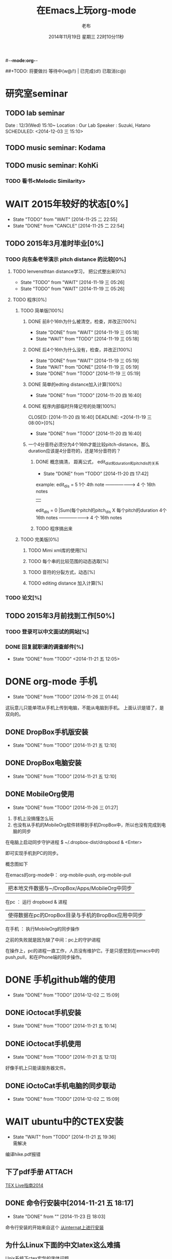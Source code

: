 #-*-mode:org-*-
#+LAST_MOBILE_CHANGE: 2014-11-26 03:43:03
#+TITLE:      在Emacs上玩org-mode
#+AUTHOR:     老布
#+DATE:       2014年11月19日 星期三 22时10分11秒
##+TODO:  将要做(t) 等待中(w@/!) | 已完成(d!) 已取消(c@)
#+TODO:  TODO(t) WAIT(w@/!) | DONE(d!) CANCLE(c@)

* 研究室seminar
 
** TODO lab seminar

Date : 12/3(Wed) 15:10~
Location : Our Lab
Speaker : Suzuki, Hatano
   SCHEDULED: <2014-12-03 三 15:10> 
   :PROPERTIES:
   :ID:       bde62ddd-f5ba-451b-b187-2f7a94bcae43
   :END:

** TODO music seminar: Kodama
   SCHEDULED: <2014-12-04 四 15:10>
   :PROPERTIES:
   :ID:       3d34b3bb-dd43-4972-b11a-7ac6f7521cf7
   :END:
** TODO music seminar: KohKi
   SCHEDULED: <2014-12-11 四 15:00>
   :PROPERTIES:
   :ID:       5cf40f91-c907-4a9d-b2cd-f803a128054f
   :END:

*** TODO 看书<Melodic Similarity>
    :PROPERTIES:
    :ID:       cc99ac67-a103-44ec-9b42-275f70b0a874
    :END:

 
* WAIT 2015年较好的状态[0%]
  - State "TODO"     from "WAIT"     [2014-11-25 二 22:55]
  - State "DONE"     from "CANCLE"     [2014-11-25 二 22:54]
  :PROPERTIES:
  :ID:       71c8af4c-988f-482c-a84a-3b2d13ed4aa2
  :END:

** TODO 2015年3月准时毕业[0%]
   :PROPERTIES:
   :ID:       1e4d2bc7-f318-446b-b4ff-27d4a3767749
   :END:
*** TODO 向东条老爷演示 pitch distance 的比较[0%]
    DEADLINE: <2014-11-21 五>
    :PROPERTIES:
    :ID:       10cb2a94-c3b2-47ed-8fd0-8a37ae5c7b0d
    :END:
**** TODO lenvensthtan distance学习， 把公式整出来[0%]
     DEADLINE: <2014-11-20 四 14:00>
     - State "TODO"     from "WAIT"     [2014-11-19 三 05:26]
     - State "TODO"     from "WAIT"     [2014-11-19 三 05:26]
     :PROPERTIES:
     :ID:       1f2929f1-3589-491b-ad28-2fbf432d2c4e
     :END:
**** TODO 程序[0%]
     DEADLINE: <2014-11-20 四 20:00>
     :PROPERTIES:
     :ID:       460effb7-5cf9-44e4-9678-35e71bd53e57
     :END:
***** TODO 简单版[100%]
      :PROPERTIES:
      :ID:       f2b4043c-c4f3-41a0-b6aa-54482e07bfb5
      :END:
****** DONE 前8个16th为什么被清空，检查，并改正[100%]
       CLOSED: [2014-11-19 三 05:18] DEADLINE: <2014-11-18 二 04:00>
       - State "DONE"     from "WAIT"     [2014-11-19 三 05:18]
       - State "WAIT"     from "TODO"     [2014-11-19 三 05:18]
****** DONE 后4个16th为什么没有，检查，并改正[100%]
       CLOSED: [2014-11-19 三 05:19]
       - State "DONE"     from "WAIT"     [2014-11-19 三 05:19]
       - State "WAIT"     from "DONE"     [2014-11-19 三 05:19]
       - State "DONE"     from "TODO"     [2014-11-19 三 05:19]
****** DONE 简单的edting distance加入计算[100%]
       CLOSED: [2014-11-20 四 16:40] DEADLINE: <2014-11-19 三 16:35>
       - State "DONE"     from "TODO"     [2014-11-20 四 16:40]
****** DONE 程序内部临时升降记号的处理[100%]
       CLOSED: [2014-11-20 四 16:40] DEADLINE: <2014-11-19 三 08:00>[0%]
       - State "DONE"     from "TODO"     [2014-11-20 四 16:40]

****** 一个4分音符必须分为4个16th才能比较pitch-distance。那么duration应该是4分音符的，还是16分音符的？
       DEADLINE: <2014-11-20 四 18:00>
       :PROPERTIES:
       :ID:       b8aab014-ba48-407b-a9b6-6be03bd3472b
       :END:

******* DONE 概念搞清， 距离公式， edit_dist和duration和pitch_dis的关系
         CLOSED: [2014-11-20 四 17:42]
         - State "DONE"     from "TODO"     [2014-11-20 四 17:42]
 example: 
                   edit_dis = 5
 1个 4th  note   -------------------->   4 个  16th notes
                                                | 
                   edit_dis = 0                 |Sum(每个pitch的pitch_dis X  每个pitch的duration
 4个 16th notes  -------------------->   4 个  16th notes



******* TODO 程序搞出来
	:PROPERTIES:
	:ID:       cacca9f1-16d9-4f29-9d5d-453ca214752e
	:END:


***** TODO 完美版[0%]
      :PROPERTIES:
      :ID:       6b0c08a0-102e-467d-826c-ad9c28564cd7
      :END:
****** TODO Mimi xml库的使用[%]
       :PROPERTIES:
       :ID:       d65ce752-d393-42e0-a700-b89c6b808348
       :END:
****** TODO 每个串的比较范围的动态选取[%]
       :PROPERTIES:
       :ID:       0ba2f76f-c85e-4abe-a8ef-1e247abef318
       :END:
****** TODO 音符的分裂方式，动态[%]
       :PROPERTIES:
       :ID:       e7458b41-893e-4cb1-9c20-c5d9e90e7645
       :END:
****** TODO editing distance 加入计算[%]
       :PROPERTIES:
       :ID:       094726f4-c865-459c-8317-19d98d9990fd
       :END:

*** TODO 论文[%]
    :PROPERTIES:
    :ID:       c9fcbf59-cbd6-4c57-8da4-48b7cf8068fc
    :END:
    

** TODO 2015年3月前找到工作[50%]
   :PROPERTIES:
   :ID:       6ac852f9-9b37-4638-8eaf-04ecbfeb383d
   :END:
*** TODO 登录可以中文面试的网站[%]
    :PROPERTIES:
    :ID:       836661a1-9d7b-4ed8-9703-5e27c0092fa7
    :END:
*** DONE 回复就职课的调查邮件[%]
    CLOSED: [2014-11-21 五 12:05] DEADLINE: <2014-11-21 五 12:00>
    - State "DONE"       from "TODO"       <2014-11-21 五 12:05>
    :PROPERTIES:
    :ID:       38689c1d-df28-4267-aa6b-64065baefefe
    :END:

    

* DONE org-mode 手机
  CLOSED: [2014-11-26 三 01:44]
  - State "DONE"       from "TODO"       [2014-11-26 三 01:44]
  :PROPERTIES:
  :ID:       35631fee-2f4b-4ea1-ae7e-151f412fa29b
  :END:
这玩意儿只能单项从手机上传到电脑，不能从电脑到手机。
上面认识是错了，是双向的。

** DONE DropBox手机版安装
   CLOSED: [2014-11-21 五 12:10]
   - State "DONE"     from "TODO"     [2014-11-21 五 12:10]
** DONE DropBox电脑安装
   CLOSED: [2014-11-21 五 12:10]
   - State "DONE"     from "TODO"     [2014-11-21 五 12:10]
** DONE MobileOrg使用
   CLOSED: [2014-11-26 三 01:27]
   - State "DONE"       from "TODO"       [2014-11-26 三 01:27]
   :PROPERTIES:
   :ID:       53b55ae6-cbeb-48a7-b032-6c877b6c7d90
   :END:
1. 手机上没搞懂怎么玩
2. 也没有从手机的MobileOrg软件转移到手机DropBox中，所以也没有完成到电
   脑的同步

在电脑上启动同步守护进程
 $ ~/.dropbox-dist/dropboxd & <Enter>

即可实现手机到PC的同步。

概念图如下

在emacs的org-mode中：  org-mobile-push, org-mobile-pull
                              |  把本地文件数据与~/DropBox/Apps/MobileOrg中同步
在pc               ：  运行 dropboxd & 进程                              
                              | 使得数据在pc的DropBox目录与手机的BropBox应用中同步 
在手机             ：  执行MobileOrg的同步操作                                                                                 

之前的失败就是因为缺了中间：pc上的守护进程

在操作上，pc的进程一直工作，人员没有维护它。于是只感觉到在emacs中的
push,pull，和在iPhone端的同步操作。


   
* DONE 手机github端的使用
  CLOSED: [2014-12-02 二 15:09]
  - State "DONE"       from "TODO"       [2014-12-02 二 15:09]
  :PROPERTIES:
  :ID:       571b7480-03fe-48f5-aea4-b19c4f3d0e1d
  :END:

** DONE iOctocat手机安装
   CLOSED: [2014-11-21 五 10:14]
   - State "DONE"     from "TODO"     [2014-11-21 五 10:14]
** DONE iOctocat手机使用
   CLOSED: [2014-11-21 五 12:13]
   - State "DONE"     from "TODO"     [2014-11-21 五 12:13]
好像手机上只能读服务器文件。
** DONE iOctoCat手机电脑的同步联动
   CLOSED: [2014-12-02 二 15:09]
   - State "DONE"       from "TODO"       [2014-12-02 二 15:09]
   :PROPERTIES:
   :ID:       eba16b52-1bbc-4047-a068-3fd3d0c44f9c
   :END:




* WAIT ubuntu中的CTEX安装
  - State "WAIT"     from "TODO"     [2014-11-21 五 19:36] \\
    需解决
  :PROPERTIES:
  :ID:       d0023557-263f-4cd4-99e3-0655a2ec4364
  :END:
编译hike.pdf报错
** 下了pdf手册							     :ATTACH:
   :PROPERTIES:
   :Attachments: texlive-zh-cn.pdf
   :ID:       0735672b-045c-4643-9f39-73afd6541b4c
   :END:
[[http://www.tug.org/texlive/doc/texlive-zh-cn/texlive-zh-cn.pdf][TEX Live指南2014]]


** DONE 命令行安装中[2014-11-21 五 18:17]
   CLOSED: [2014-11-23 日 18:03]
   - State "DONE"     from ""           [2014-11-23 日 18:03]
命令行安装的开始来自这个
[[http://tug.org/texlive/acquire-netinstall.html][从internat上进行安装]]

** 为什么Linux下面的中文latex这么难搞
[[https://code.google.com/p/ctex-kit/wiki/UnixFonts][Unix系统下ctex宏包的字体问题]]

** $ pflatex hike, 报错： file picins.sty not found


* Linux的命令行工具

[[http://lcan.info/2011/03/cli-software/][CLI神器]]


* Phone上面玩不成Emacs。
iOS的VIM已经安装了，不过ESC键和语法高亮还要配置一下。gcc还不能安装，说
是libgcc没有，估计没跟着iOS7出来吧。

** 吐槽一下iPhone＋蓝牙键盘的使用体验。

*** iPhone4的硬件在iOS5上就很慢了，现在在IOS7上就更慢，键盘输入拼音进去了，变成汉字还得等半天。
我想把手机降级回iOS4.3.3, 这样应该会快点儿。

*** 键盘的空格键没有翻页功能，太恶心。


** 一个所谓的带操作系统的手机，除了拨打接听电话，收发短信以及闹钟等正经业务功能之外，越能像个电脑一样经折腾就可玩性越大。
相对于电脑，手机的优点是一体化，对电源的较弱依赖和更加便携，以及没有风
扇噪音等等。硬件方面不是真的问题，而是厂家故意要在手机，平板电脑和笔记
本上人为造成一些差异，这和相机厂商故意在不同价格线的机身人为屏蔽功能是
一样的。多一条产品线，就多一个赚钱的渠道。回到苹果这个iOS，可以同时连接
多个蓝牙设备但是故意不能同时挂载蓝牙键盘和蓝牙鼠标，这算是阻止用户用使
用电脑的方式来使用手机吧。越狱之后有个收费的黑客软件解决了这个问题，呵
呵。

** 不是Emacs，没法加入时间戳
所谓的软件功能，是匹配用户需求的同时给出完整的解决方案，也就是用内建框
架去主动咬合用户的想象力。越能咬合得好的，就越是好软件。Emacs的org有说
是："打破思维中的墙壁"，就是类似这样的感觉：这一秒钟想到的灵感，通过软
件在下一秒钟变成真的结果跑出来，哈哈。Emacs把用户在用计算机时候的想法，
操作和计算机的响应能力动态组织起来，让这些作为emcas的元子动作在下一秒钟
变成真的。


* DONE 未来的输入输出							 :灵感:
  CLOSED: [2014-11-27 四 15:00] DEADLINE: <2014-11-25 二> SCHEDULED: <2014-11-25 二 03:00>
  - State "DONE"       from ""           [2014-11-27 四 15:00]
  :PROPERTIES:
  :ID:       7b7a343d-b3ed-4796-b73c-6aade64014c2
  :END:

显示器和键盘的两个问题：

1， 已经整出来很多劲椎病和手腕肌腱焱了

2， 不便携，哪怕是笔记本电脑

** 显示器

  
在瞳孔前面附着人体的一个高分辨率小面积的，类似google眼镜那种，一定会成
为潮流。根本没有必要让人去面对一个什么屏幕。任何东西都是人眼那个不大的

瞳孔看见的。所以挂在眼前把瞳孔喂饱了就行了。看手机也是有问题的，要低头
对准屏幕，要用手举着手机，都是非人体工学的。


# 加入相对路径，就不能直接看见。我日
[[file:~/download/google_glass.jpg]]



这个创意来自于斯瓦辛格的《终结者》，他作为机器人，在分析眼前看到的世界。
呵呵，其实这么拍只是为了给电影观众一种"他的是机器人"的代入感，因为真的
机器人只会吧分析结果通过内部总线传输编码，没有必要在眼球显示器上用字符
滚屏来再看一遍。但是这个瞳孔显示器的创意对于人类用户，价值大。

Google 眼镜待改进的：

1. 眼镜的显示器是一个全反射镜片，把微型投影反射如眼镜，因此这个楞镜所
   在的显示屏不能和其它景物重叠在瞳孔前面。

2. 显示器和镜片是独立的，需要合成为一体。

综上就是要实现类似普通眼镜的镜片成为显示器并且可以半透明的看到后面的景
物。

** 键盘
目前手机的触摸输入就是为了让人的手指去点某个字母，让机器知道。可以让眼
睛看着google眼镜中的键盘，让眼镜分析人眼盯着哪个字母来实现确认。这个技
术已经有了。佳能的胶片机EOS3系列，就有所谓的眼控对焦，就是取景器同时分
析人的瞳孔盯着那一堆对焦点中的哪一个点，然后用这个点来对焦，如果人眼看
到别的地方，就用新位置上的对焦点来对焦。现代数码单反用户要么是手动用法
轮或者六向盘指定对焦点。关于佳能眼控对焦我看到的最有意思的话是国内某摄
影论坛一个拍了十几年的EOS3玩家上传了不少内衣照片，一个网友跟贴说："所有
的片子焦点都在罩罩上面，大哥您这十几年的摄影真是没白玩儿"， ：）

佳能这个眼控对焦的不足是：

1，不是100％可靠，佳能自己也知道，所以没在一线的EOS1v上采用，就是给大家
玩个乐子

2， 对于带眼镜的拍摄者，由于眼镜镜片的干扰，可靠性更低。

但是这个已经产品化了的"通过分析瞳孔中用户看着屏幕上的哪个点，那么系统就
选择屏幕上的这个点"，这个概念已经实现了，是未来"瞳孔输入"的雏形。

EOS3眼控对焦需改进的方面：

1，物理载体是照相机的取景器，这一坨东西对于眼镜架子来说太重太大了，也影
响美观；

2，反向分析瞳孔的设备是一个冲向人眼的微型光学镜头，怎么保证这个镜头不被
损坏并且美观的附加在google眼镜上。EOS3上边，这个镜头是安装在目镜以内的
取景器内，全封闭，保护得很好。

*** 如果眼控输入太高端，还有一个亲民的。

物理学家史蒂芬.霍金全身瘫痪，只有两个手指可以轻微运动。两个美国人给他开
发了用小摇杆进行快速输入的系统，让他输入的速度比正常说话稍慢一些（估计
一定比我现在iPhone4上蓝牙键盘输入中文快多了）。摇杆儿＋智能字母单词的选
取软件，也是一个比键盘更好的方案。总之不要把人的头和十指绑在设备上。理
想的情况就是躺在床上，通过眨眼睛就可以编程序。


* org-mode
** 输出脑图
[[http://linusp.github.io/2014/01/06/freemind-with-org-mode.html][使用ox-freemind将org-mode文档导出为思维导图（脑图）]]

执行:
m-x org-freemind-export-to-freemind 


安装了freemind，导出为jpg，如下。
[[file:laub.org.jpeg][本文脑图, 2014-12-03]]

** DONE 插入文件
   CLOSED: [2014-11-25 二 11:11]
   - State "DONE"     from "TODO"           [2014-11-25 二 11:11]
   file:/绝对路径/xxx.jpg

** 修改org-agenda用中文
在ERC,emacs的聊天记录：
<laub> Cloud we change the org-agenda more display the date in Chinese?
<laub> sorry, "org-agenda mode"
<laub> not "org-agenda more"  [18:37]
<Fuco> probably no, because org uses regexps to parse the dates
<Fuco> but you sure can install a post-render hook and apply 'display on them
<laub> great! Thank you so much! :)  [18:38]
 *** cluricst (~cst@unaffiliated/cluricst) has joined channel #emacs
 *** cluricst (~cst@unaffiliated/cluricst) has quit: Client Quit
<Fuco> not sure if you should thank me :D When you start messing with text
       properties...

*** 留神儿的解决方案

    

* TODO Emacs修改
  :PROPERTIES:
  :ID:       309ff2cc-4f06-429e-bb2f-87d421a8578e
  :END:
控制台下的emacs， 那个全局的“显示行号”函数要改：

1. 行号和正文中插入一个字符的空列

2. 行号字体的颜色改成浅绿色之类





* iPhone4维护
iOS降级到4.3.3

没有备份shsh，试验小伞 TinyUnbrellar


* 系统维护

[[http://forum.ubuntu.org.cn/viewtopic.php?f%3D120&t%3D18334][IRC使用]]

[[http://forum.ubuntu.org.cn/viewtopic.php?f%3D180&t%3D462620&start%3D15][ubuntu 13.04 软件源 404 错误解决]]


   


* 德国的马琳妹子来信息说要嫁人了
** 给她我的日本地址
〒９２３ー１２０５
日本石川県能美市宮竹町カ５９ー１、あぶにーる　２０３、孔毅

PostCode:923-1205
Japan, Ishikawa-ken, Nomi-shi, Miyatakemachi, Ka 59-1, D’avenir room
203, Koh Ki


* 杜普雷
杰奎琳·玛丽·杜·普蕾，1945年出生与英国中产阶级家庭，良好的教育5岁开始拉
大提琴，很快成为了世界级的大提琴家。1967年22岁的她与贝伦鲍依姆结婚。这
是俩人排练的录像。[[https://www.youtube.com/watch?v%3DfQpQki2PjOY][杜普雷和贝排练]]

但是，从1971年七月开始，她开始受到一种奇怪病魔的骚扰，手指开始会偶尔失
去知觉，演出开始受到影响。后来她的病被诊断为多发性硬化症（Multiple
sclerosis），经历了一系列的病痛反复发作之后，她只好在1973年28岁时退出乐
坛。她试图教授音乐，但是最终因为病症加重，于1987年十月病逝于伦敦家中。

杜普蕾的病痛生活中，只剩下医师、护士和几个老朋友......贝伦鲍依姆因先是
每隔一段时间来探望她，一直持续到他在巴黎另组一个家庭之后，有了新家，回
来的机会就更少了...只留下她一个人慢慢孤独的死去。

我的看法是陪着一个半僵硬的女人确实很痛苦，但是在她完全死亡之前她对痛苦
的感受和常人是一样的，而且她的痛苦更深。一是不能演奏，不能摸琴，甚至不
能教琴，这对一个拉琴的音乐家来说是直接对精神世界的粉碎性打击；其二是丈
夫的远离和接受丈夫另外结婚也就是自己被抛弃的事实，而且也要说服自己接受
被抛弃，她自己作为个人的能动性已经完全丧失一点也不能起作用，想争回自己
的爱人都站不起来。

我对贝伦鲍依姆的看法是：在这个艰难的局面上，他作为一个丈夫没有表现出男
人的坚强，没有咬牙扛住这个局面；相反只是表现出了犹太人的商人的算计的性
质，自个儿闪人了，说白了就是对她最后这漫长弥留人生的这一大片痛苦，就这
么不管了，丢开了自己开始新生活。这个不是抛弃是什么？婚姻本来就是承诺，
彼此作对方的基石。遇事儿就跑了那和不要钱的嫖娼的区别是什么。我这么说是
揭露这里面男人的问题。和女人无关，她是可惜了。所以，贝就是背叛了爱情。

杜普雷为了和他结婚，放弃自己的基督信仰信了犹太教，最后瘫痪时候，却从丈
夫这里连安慰也没有得到，反而只有多重的伤痛。估计贝在二婚前最后一次去看
她然后离开的时候，她一定很心碎吧。妈的这种事情让一个健康的男人来承受都
是抓心抓肺，更何况她只是个女人，还是个半瘫痪的病人。到后来，她连想哭都
不能哭了，因为肌肉萎缩而且不受控制。

4岁摸琴，16岁登台迅速成名，22岁结婚，26岁发病，28岁退出演奏，孤独病痛中
14年（其间无言地经历和接受：老公叛逃，老公婚外情，老公不要她了，老公另
外再结婚，而自己病情却越来越严重直到不能吞咽，无法哭），42岁离开人世。

在这个极端问题上，我赞同日本电视剧《白色巨塔》中里见医生的独白：“人都
是要死的。对于一个挽救不回来的晚期癌症病人，一种死法是不明不白的痛苦绝
望死去；一种是通过医生，家庭的帮助，调整好心态，有一个良好的过渡，然后
平稳的死去。这两种死法对病人来说是完全不同的。作为医生，就应该站在病人
的立场上帮助他，鼓励他，让他不恐惧，获得内心的平静去面对死亡”。

而在杜普雷的最后那14年病痛生活中，让她不恐惧，鼓励她，给她力量的人，最
应该的就是她丈夫贝伦鲍依姆，可是这家伙却跑路了。这是这哥们儿的公开行为，
没有什么可原谅的，没什么可商量的。艺术上成功又怎么样，渣渣就是渣渣。自
己缺少点儿人格魅力，就别怪有人出言语。历史上大音乐家抛弃妻子的还真不多
见，最不济的多是自己活得惨被人抛弃那种。即便有抛弃行为，对方也还是一个
健康的完人，可以开始新的生活，即便憔悴，也和杜普雷的情形没有可比性。

这次看到这个新年音乐会的握手作秀，算是对其内在的垃圾品格的再次确认。

杜普雷打动人的是她音乐与人性中天然的纯真，就这一点天性而言，她和贝就不
是同一路人。一个20岁的蹦蹦跳跳的女孩子，同时也是世界级的年轻大师，一颗
跳动的心里只长满了爱和音乐，哪里懂回到世俗去判别男人呢。呵呵。应了中国
一句老话：门当户对才能嫁啊。

不过也好，至少她在这世界上留下了一个纯洁女人的真实故事和用生命浇灌的音
乐，这些就够大家流传下去了。作为音乐家，她和其他大师一样永生着，作为女
人，她给出了一个纯洁可爱的女人的鲜活的例子。

音乐界拍了一部纪录片《怀念杜普雷》，她还健康时候和她同台的梅塔、帕尔曼、
祖客曼包括贝现在都是国际一线大师或者泰斗了。我觉得这些片子里面的人在说
道杜普雷的时候，还是镜头前的表演居多，尤其是贝。因为她最后的岁月，他们
在生动的艺术社交生活中运动，而不是和困在病榻的杜普雷一起过的。什么是爱，
不要搞复杂了，就是心甘情愿的陪伴。

强烈支持英国人不原谅贝，强烈支持维也纳爱乐的中提不跟他握手，还握个铲铲
儿。是个爷们儿的就得持继翻脸直到这二货断气那天。走起。


* 网络书签
** JAIST LIFE
[[https://web-mail2013.jaist.ac.jp/?client%3Dadvanced&loginOp%3Dlogout][JAIST邮箱]]

[[http://translate.google.cn/#en/zh-CN/][google翻译]]

[[http://w.qq.com/][web QQ]]

** Emacs
[[http://orgmode.org/manual/index.html#Top][org手册, 英文，权威]]

[[http://doc.norang.ca/org-mode.html#HowToUseThisDocument][org mode, 用纯文本中组织你的生活, 英文]]

[[http://forum.ubuntu.org.cn/viewtopic.php?f%3D68&t%3D395158][Emacs Org Mode 小节， 长文慎入]]

[[http://www.cnblogs.com/Open_Source/archive/2011/07/17/2108747.html#sec-1-3][Org-mode 简明手册]]

[[http://floss.zoomquiet.io/data/20120301101333/index.html][org-mode, agenda view的使用]]

[[http://darksun.blog.51cto.com/3874064/970737][org-mode进行时间管理(2)]]

[[http://www.cnblogs.com/holbrook/archive/2012/04/12/2444992.html][org-mode，最好的文档编辑利器]]

[[http://darksun.blog.51cto.com/3874064/1302920][mobilOrg, 手机端的org神器]]

[[https://ioctocat.com/][github的iOS客户端，尝试和电脑同步org文件]]

[[http://emacser.com/weibo.htm][Emacs中文网，比较新奇的东西都能找到，比如聊天eri，甚至微博]]

[[http://lifegoo.pluskid.org/wiki/EmacsAsFileManger.html][Emacs 文件管理器]]

** 王垠的主页
[[http://docs.huihoo.com/homepage/shredderyin/][王垠的主页，老的，清华，影响了我]]

[[http://yinwang0.lofter.com/view][新的，不知啥时候就不能访问了]]


** Linux中的仙剑DOS版

[[http://hi.baidu.com/qileilu/item/98177e770e2b2d3e70442313][linux仙剑]]

[[http://pan.baidu.com/share/link?shareid%3D268651&uk%3D939986085][linux仙剑安装版下载]]

[[http://tieba.baidu.com/p/1082803228][主要攻略]]
[[http://pal.17173.com/pal1/map/pal1map.shtml][dos仙剑部分详细地图]]

[[http://www.xianjian5.com/uploads/allimg/090630/1195520N56-32.jpg][蛤蟆洞]]

